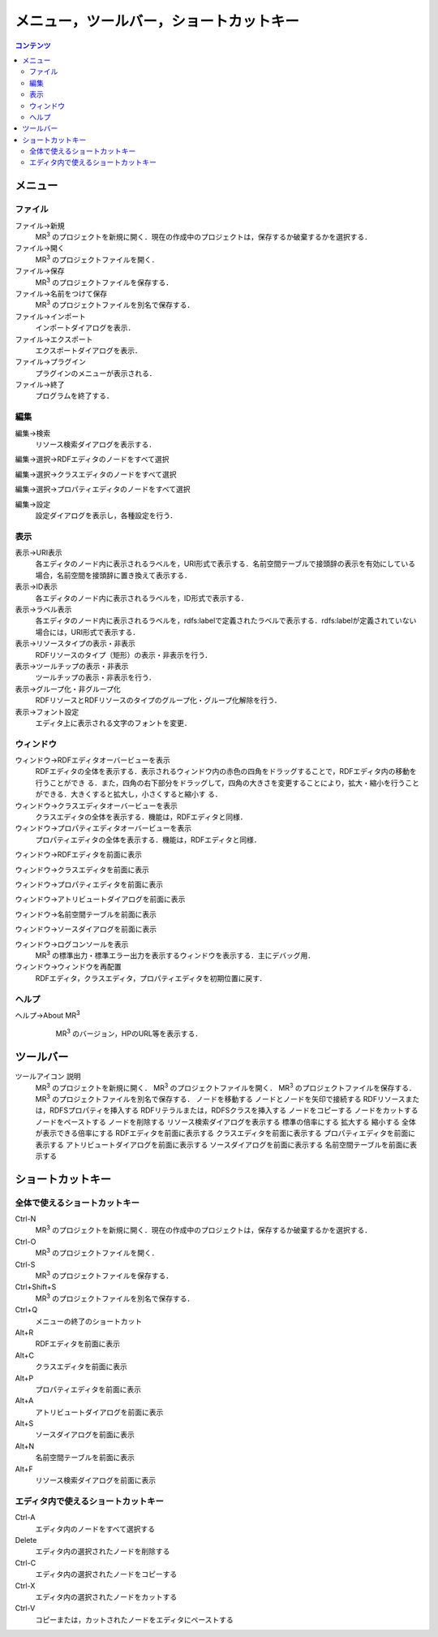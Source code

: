 ====================================================
メニュー，ツールバー，ショートカットキー
====================================================
 
.. contents:: コンテンツ 
   :depth: 2

------------------------------- 
メニュー
------------------------------- 

^^^^^^^^^^^^^^^^^^^^^^^^^^^^^^^
ファイル
^^^^^^^^^^^^^^^^^^^^^^^^^^^^^^^

ファイル->新規
    MR\ :sup:`3` \のプロジェクトを新規に開く．現在の作成中のプロジェクトは，保存するか破棄するかを選択する．
ファイル->開く
    MR\ :sup:`3` \のプロジェクトファイルを開く．
ファイル->保存
    MR\ :sup:`3` \のプロジェクトファイルを保存する．
ファイル->名前をつけて保存
    MR\ :sup:`3` \のプロジェクトファイルを別名で保存する．
ファイル->インポート
    インポートダイアログを表示．
ファイル->エクスポート
    エクスポートダイアログを表示．
ファイル->プラグイン
    プラグインのメニューが表示される．
ファイル->終了
    プログラムを終了する．

^^^^^^^^^^^^^^^^^^^^^^^^^^^^^^^
編集
^^^^^^^^^^^^^^^^^^^^^^^^^^^^^^^
編集->検索
    リソース検索ダイアログを表示する．    
編集->選択->RDFエディタのノードをすべて選択
    　
編集->選択->クラスエディタのノードをすべて選択
     　   
編集->選択->プロパティエディタのノードをすべて選択
      　  
編集->設定
    設定ダイアログを表示し，各種設定を行う．

^^^^^^^^^^^^^^^^^^^^^^^^^^^^^^^
表示
^^^^^^^^^^^^^^^^^^^^^^^^^^^^^^^

表示->URI表示
    各エディタのノード内に表示されるラベルを，URI形式で表示する．名前空間テーブルで接頭辞の表示を有効にしている場合，名前空間を接頭辞に置き換えて表示する．
表示->ID表示
    各エディタのノード内に表示されるラベルを，ID形式で表示する．
表示->ラベル表示
    各エディタのノード内に表示されるラベルを，rdfs:labelで定義されたラベルで表示する．rdfs:labelが定義されていない場合には，URI形式で表示する．
表示->リソースタイプの表示・非表示
    RDFリソースのタイプ（矩形）の表示・非表示を行う．
表示->ツールチップの表示・非表示
    ツールチップの表示・非表示を行う．
表示->グループ化・非グループ化
    RDFリソースとRDFリソースのタイプのグループ化・グループ化解除を行う．
表示->フォント設定
    エディタ上に表示される文字のフォントを変更．

^^^^^^^^^^^^^^^^^^^^^^^^^^^^^^^
ウィンドウ
^^^^^^^^^^^^^^^^^^^^^^^^^^^^^^^

ウィンドウ->RDFエディタオーバービューを表示
    RDFエディタの全体を表示する．表示されるウィンドウ内の赤色の四角をドラッグすることで，RDFエディタ内の移動を行うことができ る．また，四角の右下部分をドラッグして，四角の大きさを変更することにより，拡大・縮小を行うことができる．大きくすると拡大し，小さくすると縮小す る．
ウィンドウ->クラスエディタオーバービューを表示
    クラスエディタの全体を表示する．機能は，RDFエディタと同様．
ウィンドウ->プロパティエディタオーバービューを表示
    プロパティエディタの全体を表示する．機能は，RDFエディタと同様．
    
ウィンドウ->RDFエディタを前面に表示
        
ウィンドウ->クラスエディタを前面に表示
    
ウィンドウ->プロパティエディタを前面に表示
    
ウィンドウ->アトリビュートダイアログを前面に表示
    
ウィンドウ->名前空間テーブルを前面に表示
    
ウィンドウ->ソースダイアログを前面に表示
    
ウィンドウ->ログコンソールを表示
    MR\ :sup:`3` \の標準出力・標準エラー出力を表示するウィンドウを表示する．主にデバッグ用．
ウィンドウ->ウィンドウを再配置
    RDFエディタ，クラスエディタ，プロパティエディタを初期位置に戻す．

^^^^^^^^^^^^^^^^^^^^^^^^^^^^^^^
ヘルプ
^^^^^^^^^^^^^^^^^^^^^^^^^^^^^^^

ヘルプ->About MR\ :sup:`3` \
    MR\ :sup:`3` \のバージョン，HPのURL等を表示する．
 
 .. figure:: figures/namespace_table.png
   :scale: 50 %
   :alt: 図1: 名前空間テーブル
   :align: center
 
------------------------------- 
ツールバー
------------------------------- 

ツールアイコン	説明
	MR\ :sup:`3` \のプロジェクトを新規に開く．
	MR\ :sup:`3` \のプロジェクトファイルを開く．
	MR\ :sup:`3` \のプロジェクトファイルを保存する．
	MR\ :sup:`3` \のプロジェクトファイルを別名で保存する．
	ノードを移動する
	ノードとノードを矢印で接続する
	RDFリソースまたは，RDFSプロパティを挿入する
	RDFリテラルまたは，RDFSクラスを挿入する
	ノードをコピーする
	ノードをカットする
	ノードをペーストする
	ノードを削除する
	リソース検索ダイアログを表示する
	標準の倍率にする
	拡大する
	縮小する
	全体が表示できる倍率にする
	RDFエディタを前面に表示する
	クラスエディタを前面に表示する
	プロパティエディタを前面に表示する
	アトリビュートダイアログを前面に表示する
	ソースダイアログを前面に表示する
	名前空間テーブルを前面に表示する

------------------------------- 
ショートカットキー
------------------------------- 

^^^^^^^^^^^^^^^^^^^^^^^^^^^^^^^^^^^^^^^^^^^^
全体で使えるショートカットキー
^^^^^^^^^^^^^^^^^^^^^^^^^^^^^^^^^^^^^^^^^^^^
Ctrl-N
    MR\ :sup:`3` \のプロジェクトを新規に開く．現在の作成中のプロジェクトは，保存するか破棄するかを選択する．
Ctrl-O
    MR\ :sup:`3` \のプロジェクトファイルを開く．
Ctrl-S
    MR\ :sup:`3` \のプロジェクトファイルを保存する．
Ctrl+Shift+S
    MR\ :sup:`3` \のプロジェクトファイルを別名で保存する．
Ctrl+Q
    メニューの終了のショートカット
Alt+R
    RDFエディタを前面に表示
Alt+C
    クラスエディタを前面に表示
Alt+P
    プロパティエディタを前面に表示
Alt+A
    アトリビュートダイアログを前面に表示
Alt+S
    ソースダイアログを前面に表示
Alt+N
    名前空間テーブルを前面に表示
Alt+F
    リソース検索ダイアログを前面に表示

^^^^^^^^^^^^^^^^^^^^^^^^^^^^^^^^^^^^^^^^^^^^^
エディタ内で使えるショートカットキー
^^^^^^^^^^^^^^^^^^^^^^^^^^^^^^^^^^^^^^^^^^^^^
Ctrl-A
    エディタ内のノードをすべて選択する
Delete
    エディタ内の選択されたノードを削除する
Ctrl-C
    エディタ内の選択されたノードをコピーする
Ctrl-X
    エディタ内の選択されたノードをカットする
Ctrl-V
    コピーまたは，カットされたノードをエディタにペーストする